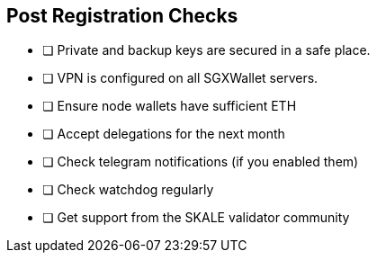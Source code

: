 == Post Registration Checks

- [ ] Private and backup keys are secured in a safe place.
- [ ] VPN is configured on all SGXWallet servers.


- [ ] Ensure node wallets have sufficient ETH
- [ ] Accept delegations for the next month
- [ ] Check telegram notifications (if you enabled them)
- [ ] Check watchdog regularly
- [ ] Get support from the SKALE validator community
